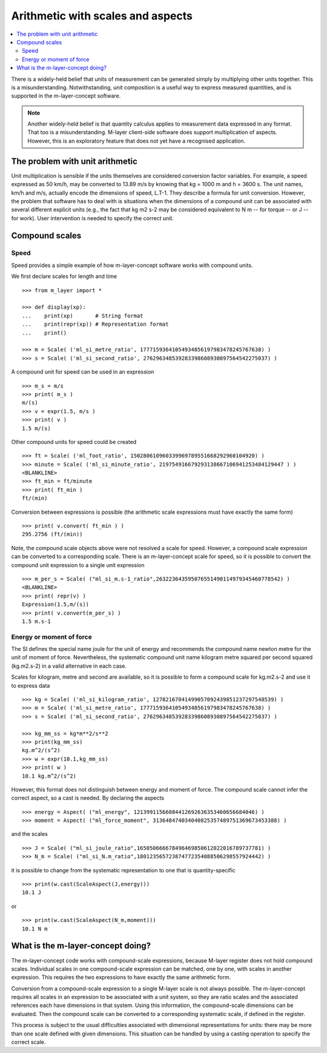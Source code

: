 .. _concept_m_compound_objects: 

==================================
Arithmetic with scales and aspects
==================================

.. contents::
   :local:

There is a widely-held belief that units of measurement can be generated simply by multiplying other units together. This is a misunderstanding. Notwithstanding, unit composition is a useful way to express measured quantities, and is supported in the m-layer-concept software. 

.. note::

    Another widely-held belief is that quantity calculus applies to measurement data expressed in any format. That too is a misunderstanding. M-layer client-side software does support multiplication of aspects. However, this is an exploratory feature that does not yet have a recognised application. 

The problem with unit arithmetic 
================================

Unit multiplication is sensible if the units themselves are considered conversion factor variables. For example, a speed expressed as 50 km/h, may be converted to 13.89 m/s by knowing that kg = 1000 m and h = 3600 s. The unit names, km/h and m/s, actually encode the dimensions of speed, L.T-1. They describe a formula for unit conversion. However, the problem that software has to deal with is situations when the dimensions of a compound unit can be associated with several different explicit units (e.g., the fact that kg m2 s-2 may be considered equivalent to N m -- for torque -- or J -- for work). User intervention is needed to specify the correct unit. 

Compound scales 
===============

Speed
~~~~~

Speed provides a simple example of how m-layer-concept software works with compound units. 

We first declare scales for length and time ::

    >>> from m_layer import *
    
    >>> def display(xp):
    ...    print(xp)       # String format
    ...    print(repr(xp)) # Representation format
    ...    print()

    >>> m = Scale( ('ml_si_metre_ratio', 17771593641054934856197983478245767638) )
    >>> s = Scale( ('ml_si_second_ratio', 276296348539283398608930897564542275037) )
    
A compound unit for speed can be used in an expression ::

    >>> m_s = m/s 
    >>> print( m_s ) 
    m/(s)
    >>> v = expr(1.5, m/s )
    >>> print( v )
    1.5 m/(s)
    
Other compound units for speed could be created ::

    >>> ft = Scale( ('ml_foot_ratio', 150280610960339969789551668292960104920) )
    >>> minute = Scale( ('ml_si_minute_ratio', 219754916679293138667106941253484129447 ) )
    <BLANKLINE>
    >>> ft_min = ft/minute 
    >>> print( ft_min ) 
    ft/(min)
    
Conversion between expressions is possible (the arithmetic scale expressions must have exactly the same form) ::

    >>> print( v.convert( ft_min ) )
    295.2756 (ft/(min))
    
Note, the compound scale objects above were not resolved a scale for speed. However, a compound scale expression can be converted to a corresponding scale. There is an m-layer-concept scale for speed, so it is possible to convert the compound unit expression to a single unit expression ::

    >>> m_per_s = Scale( ("ml_si_m.s-1_ratio",263223643595076551490114979345460778542) )
    <BLANKLINE>
    >>> print( repr(v) )
    Expression(1.5,m/(s))
    >>> print( v.convert(m_per_s) )
    1.5 m.s-1
    
Energy or moment of force
~~~~~~~~~~~~~~~~~~~~~~~~~

The SI defines the special name joule for the unit of energy and recommends the compound name newton metre for the unit of moment of force. Nevertheless, the systematic compound unit name kilogram metre squared per second squared (kg.m2.s-2) in a valid alternative in each case. 

Scales for kilogram, metre and second are available, so it is possible to form a compound scale for kg.m2.s-2 and use it to express data ::

    >>> kg = Scale( ('ml_si_kilogram_ratio', 12782167041499057092439851237297548539) )
    >>> m = Scale( ('ml_si_metre_ratio', 17771593641054934856197983478245767638) )
    >>> s = Scale( ('ml_si_second_ratio', 276296348539283398608930897564542275037) )

    >>> kg_mm_ss = kg*m**2/s**2
    >>> print(kg_mm_ss)
    kg.m^2/(s^2)
    >>> w = expr(10.1,kg_mm_ss)
    >>> print( w )
    10.1 kg.m^2/(s^2)

However, this format does not distinguish between energy and moment of force. The compound scale cannot infer the correct aspect, so a cast is needed. By declaring the aspects ::

    >>> energy = Aspect( ("ml_energy", 12139911566084412692636353460656684046) )
    >>> moment = Aspect( ("ml_force_moment", 313648474034040825357489751369673453388) )
    
and the scales ::

    >>> J = Scale( ("ml_si_joule_ratio",165050666678496469850612022016789737781) )
    >>> N_m = Scale( ("ml_si_N.m_ratio",180123565723874772354088506298557924442) )

it is possible to change from the systematic representation to one that is quantity-specific ::

    >>> print(w.cast(ScaleAspect(J,energy)))
    10.1 J
    
or ::

    >>> print(w.cast(ScaleAspect(N_m,moment)))
    10.1 N m
    
What is the m-layer-concept doing?
==================================

The m-layer-concept code works with compound-scale expressions, because M-layer register does not hold compound scales. Individual scales in one compound-scale expression can be matched, one by one, with scales in another expression. This requires the two expressions to have exactly the same arithmetic form.

Conversion from a compound-scale expression to a single M-layer scale is not always possible. The m-layer-concept requires all scales in an expression to be associated with a unit system, so they are ratio scales and the associated references each have dimensions in that system. Using this information, the compound-scale dimensions can be evaluated. Then the compound scale can be converted to a corresponding systematic scale, if defined in the register.   

This process is subject to the usual difficulties associated with dimensional representations for units: there may be more than one scale defined with given dimensions. This situation can be handled by using a casting operation to specify the correct scale.